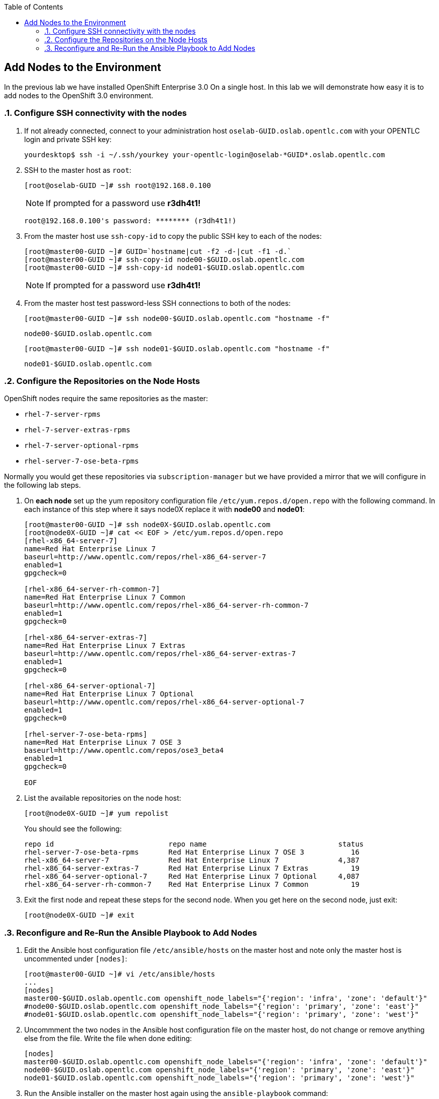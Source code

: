 :scrollbar:
:data-uri:
:icons: images/icons
:toc2:		

	
== Add Nodes to the Environment
:numbered:	

In the previous lab we have installed OpenShift Enterprise 3.0 On a single host. 
In this lab we will demonstrate how easy it is to add nodes to the OpenShift 3.0 environment. 

=== Configure SSH connectivity with the nodes 

. If not already connected, connect to your administration host `oselab-GUID.oslab.opentlc.com` with your OPENTLC login and private SSH key:
+
----

yourdesktop$ ssh -i ~/.ssh/yourkey your-opentlc-login@oselab-*GUID*.oslab.opentlc.com

----

. SSH to the master host as `root`:
+
----

[root@oselab-GUID ~]# ssh root@192.168.0.100

----
+
[NOTE]
If prompted for a password use *r3dh4t1!*
+
----

root@192.168.0.100's password: ******** (r3dh4t1!) 

----

. From the master host use `ssh-copy-id` to copy the public SSH key to each of the nodes:
+
----

[root@master00-GUID ~]# GUID=`hostname|cut -f2 -d-|cut -f1 -d.`
[root@master00-GUID ~]# ssh-copy-id node00-$GUID.oslab.opentlc.com
[root@master00-GUID ~]# ssh-copy-id node01-$GUID.oslab.opentlc.com

----
+
[NOTE]
If prompted for a password use *r3dh4t1!*

. From the master host test password-less SSH connections to both of the nodes:
+
----

[root@master00-GUID ~]# ssh node00-$GUID.oslab.opentlc.com "hostname -f"

----
+
----

node00-$GUID.oslab.opentlc.com

----
+
----

[root@master00-GUID ~]# ssh node01-$GUID.oslab.opentlc.com "hostname -f"

----
+
----

node01-$GUID.oslab.opentlc.com

----

=== Configure the Repositories on the Node Hosts

OpenShift nodes require the same repositories as the master:

* `rhel-7-server-rpms`

* `rhel-7-server-extras-rpms`

* `rhel-7-server-optional-rpms`

* `rhel-server-7-ose-beta-rpms`

Normally you would get these repositories via `subscription-manager` but we have provided a mirror that we will configure in the following lab steps.

. On *each node* set up the yum repository configuration file `/etc/yum.repos.d/open.repo` with the following command.  In each instance of this step where it says node0X replace it with *node00* and *node01*:
+
----
[root@master00-GUID ~]# ssh node0X-$GUID.oslab.opentlc.com
[root@node0X-GUID ~]# cat << EOF > /etc/yum.repos.d/open.repo
[rhel-x86_64-server-7]
name=Red Hat Enterprise Linux 7
baseurl=http://www.opentlc.com/repos/rhel-x86_64-server-7
enabled=1
gpgcheck=0

[rhel-x86_64-server-rh-common-7]
name=Red Hat Enterprise Linux 7 Common
baseurl=http://www.opentlc.com/repos/rhel-x86_64-server-rh-common-7
enabled=1
gpgcheck=0

[rhel-x86_64-server-extras-7]
name=Red Hat Enterprise Linux 7 Extras
baseurl=http://www.opentlc.com/repos/rhel-x86_64-server-extras-7
enabled=1
gpgcheck=0

[rhel-x86_64-server-optional-7]
name=Red Hat Enterprise Linux 7 Optional
baseurl=http://www.opentlc.com/repos/rhel-x86_64-server-optional-7
enabled=1
gpgcheck=0

[rhel-server-7-ose-beta-rpms]
name=Red Hat Enterprise Linux 7 OSE 3
baseurl=http://www.opentlc.com/repos/ose3_beta4
enabled=1
gpgcheck=0

EOF

----

. List the available repositories on the node host:
+
-----

[root@node0X-GUID ~]# yum repolist 

-----
+
You should see the following:
+
----

repo id                           repo name                               status
rhel-server-7-ose-beta-rpms       Red Hat Enterprise Linux 7 OSE 3           16
rhel-x86_64-server-7              Red Hat Enterprise Linux 7              4,387
rhel-x86_64-server-extras-7       Red Hat Enterprise Linux 7 Extras          19
rhel-x86_64-server-optional-7     Red Hat Enterprise Linux 7 Optional     4,087
rhel-x86_64-server-rh-common-7    Red Hat Enterprise Linux 7 Common          19

----

. Exit the first node and repeat these steps for the second node.  When you get here on the second node, just exit:
+
----

[root@node0X-GUID ~]# exit 

----

=== Reconfigure and Re-Run the Ansible Playbook to Add Nodes

. Edit the Ansible host configuration file `/etc/ansible/hosts` on the master host and note only the master host is uncommented under `[nodes]`:
+
----

[root@master00-GUID ~]# vi /etc/ansible/hosts
...
[nodes]
master00-$GUID.oslab.opentlc.com openshift_node_labels="{'region': 'infra', 'zone': 'default'}"
#node00-$GUID.oslab.opentlc.com openshift_node_labels="{'region': 'primary', 'zone': 'east'}"
#node01-$GUID.oslab.opentlc.com openshift_node_labels="{'region': 'primary', 'zone': 'west'}"

---- 

. Uncommment the two nodes in the Ansible host configuration file on the master host, do not change or remove anything else from the file.  Write the file when done editing: 
+
----

[nodes]
master00-$GUID.oslab.opentlc.com openshift_node_labels="{'region': 'infra', 'zone': 'default'}"
node00-$GUID.oslab.opentlc.com openshift_node_labels="{'region': 'primary', 'zone': 'east'}"
node01-$GUID.oslab.opentlc.com openshift_node_labels="{'region': 'primary', 'zone': 'west'}"

---- 

. Run the Ansible installer on the master host again using the `ansible-playbook` command:
+
----

[root@master00-GUID ~]# ansible-playbook ~/openshift-ansible/playbooks/byo/config.yml

----
+
[NOTE]
This will take a while to complete.  This is a good time for a break.

. After the installer is complete, check the status of your nodes using the `osc get nodes` command on the master host:
+
----

[root@master00-GUID ~]# osc get nodes
NAME                              LABELS        STATUS
master00-GUID.oslab.opentlc.com   Schedulable   <none>    Ready
node00-GUID.oslab.opentlc.com     Schedulable   <none>    NotReady
node01-GUID.oslab.opentlc.com     Schedulable   <none>    NotReady

---- 

*You have succesfully added nodes to your environment.*
